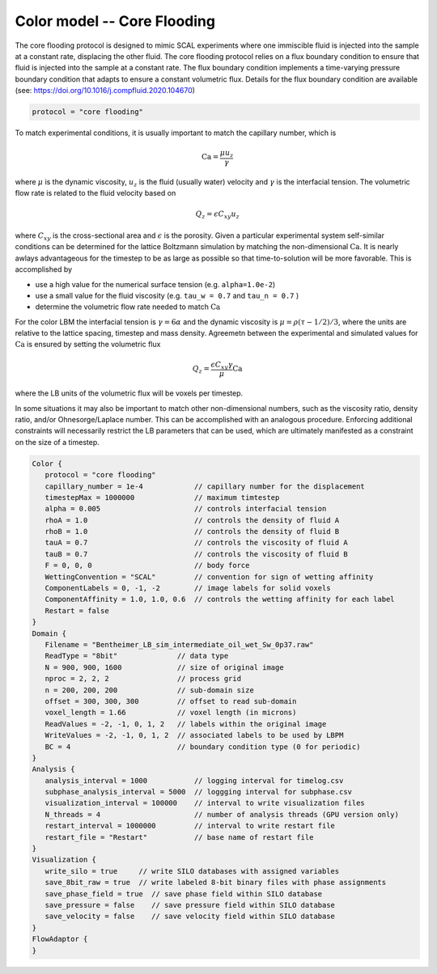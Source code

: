 ======================================
Color model -- Core Flooding
======================================

The core flooding protocol is designed to mimic SCAL experiments where one
immiscible fluid is injected into the sample at a constant rate, displacing the
other fluid. The core flooding protocol relies on a flux boundary condition
to ensure that fluid is injected into the sample at a constant rate. The flux
boundary condition implements a time-varying pressure boundary condition that
adapts to ensure a constant volumetric flux. Details for the flux boundary
condition are available
(see: https://doi.org/10.1016/j.compfluid.2020.104670)

.. code-block:: bash

    protocol = "core flooding"
    

To match experimental conditions, it is usually important to match the capillary
number, which is

.. math::
   \mbox{Ca} = \frac{\mu u_z}{\gamma}


where :math:`\mu` is the dynamic viscosity, :math:`u_z` is the fluid
(usually water) velocity and :math:`\gamma` is the interfacial tension.
The volumetric flow rate is related to the fluid velocity based on

.. math::
   Q_z = \epsilon C_{xy} u_z

where :math:`C_{xy}` is the cross-sectional area and :math:`\epsilon`
is the porosity. Given a particular experimental system 
self-similar conditions can be determined for the lattice Boltzmann
simulation by matching the non-dimensional :math:`\mbox{Ca}`. It is nearly
awlays advantageous for the timestep to be as large as possible so
that time-to-solution will be more favorable. This is accomplished by

* use a high value for the numerical surface tension (e.g. ``alpha=1.0e-2``)
* use a small value for the fluid viscosity (e.g. ``tau_w = 0.7`` and ``tau_n = 0.7`` )
* determine the volumetric flow rate needed to match :math:`\mbox{Ca}`

For the color LBM the interfacial tension is
:math:`\gamma = 6 \alpha` and the dynamic viscosity is :math:`\mu =  \rho(\tau-1/2)/3`,
where the units are relative to the lattice spacing, timestep and mass
density. Agreemetn between the experimental and simulated values for
:math:`\mbox{Ca}` is ensured by setting the volumetric flux

.. math::
   Q_z = \frac{\epsilon C_{xy} \gamma }{\mu} \mbox{Ca}

where the LB units of the volumetric flux will be voxels per timestep.

In some situations it may also be important to match other non-dimensional numbers,
such as the viscosity ratio, density ratio, and/or Ohnesorge/Laplace number. This
can be accomplished with an analogous procedure. Enforcing additional constraints
will necessarily restrict the LB parameters that can be used, which are ultimately
manifested as a constraint on the size of a timestep. 


.. code-block:: c

   Color {
      protocol = "core flooding"
      capillary_number = 1e-4            // capillary number for the displacement
      timestepMax = 1000000              // maximum timtestep
      alpha = 0.005                      // controls interfacial tension
      rhoA = 1.0                         // controls the density of fluid A
      rhoB = 1.0                         // controls the density of fluid B
      tauA = 0.7                         // controls the viscosity of fluid A
      tauB = 0.7                         // controls the viscosity of fluid B 
      F = 0, 0, 0                        // body force
      WettingConvention = "SCAL"         // convention for sign of wetting affinity
      ComponentLabels = 0, -1, -2        // image labels for solid voxels
      ComponentAffinity = 1.0, 1.0, 0.6  // controls the wetting affinity for each label
      Restart = false
   }
   Domain {
      Filename = "Bentheimer_LB_sim_intermediate_oil_wet_Sw_0p37.raw"  
      ReadType = "8bit"              // data type
      N = 900, 900, 1600             // size of original image
      nproc = 2, 2, 2                // process grid
      n = 200, 200, 200              // sub-domain size
      offset = 300, 300, 300         // offset to read sub-domain
      voxel_length = 1.66            // voxel length (in microns)
      ReadValues = -2, -1, 0, 1, 2   // labels within the original image
      WriteValues = -2, -1, 0, 1, 2  // associated labels to be used by LBPM
      BC = 4                         // boundary condition type (0 for periodic)
   }
   Analysis {
      analysis_interval = 1000           // logging interval for timelog.csv
      subphase_analysis_interval = 5000  // loggging interval for subphase.csv
      visualization_interval = 100000    // interval to write visualization files
      N_threads = 4                      // number of analysis threads (GPU version only)
      restart_interval = 1000000         // interval to write restart file
      restart_file = "Restart"           // base name of restart file
   }
   Visualization {
      write_silo = true     // write SILO databases with assigned variables
      save_8bit_raw = true  // write labeled 8-bit binary files with phase assignments
      save_phase_field = true  // save phase field within SILO database
      save_pressure = false    // save pressure field within SILO database
      save_velocity = false    // save velocity field within SILO database
   }
   FlowAdaptor {
   }


